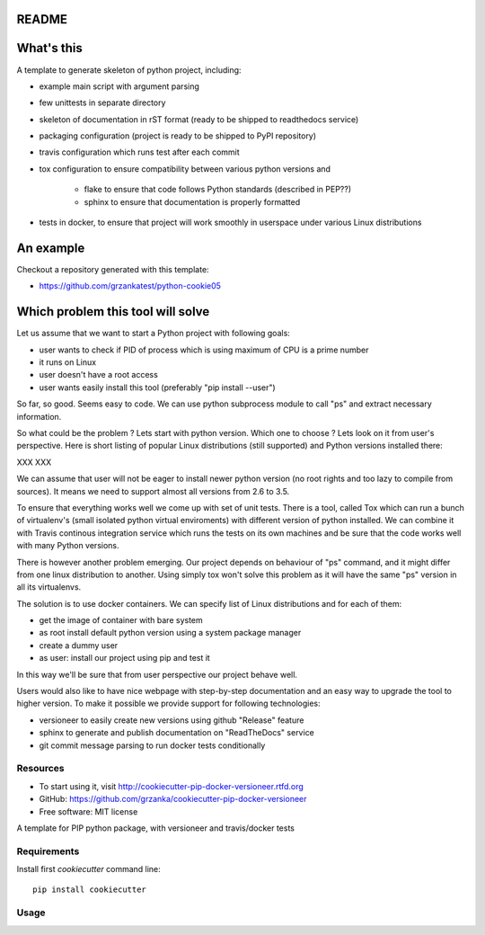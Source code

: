 README
======

.. image:: https://travis-ci.org/grzanka/cookiecutter-pip-docker-versioneer.svg?branch=master
    :target: https://travis-ci.org/grzanka/cookiecutter-pip-docker-versioneer

.. image:: https://ci.appveyor.com/api/projects/status/github/grzanka/cookiecutter-pip-docker-versioneer?branch=master&svg=true
    :target: https://ci.appveyor.com/project/grzanka/cookiecutter-pip-docker-versioneer

.. image:: https://readthedocs.org/projects/cookiecutter-pip-docker-versioneer/badge/?version=latest
    :target: http://cookiecutter-pip-docker-versioneer.readthedocs.io/en/latest/?badge=latest
    :alt: Documentation Status

What's this
===========

A template to generate skeleton of python project, including:

* example main script with argument parsing
* few unittests in separate directory
* skeleton of documentation in rST format (ready to be shipped to readthedocs service)
* packaging configuration (project is ready to be shipped to PyPI repository)
* travis configuration which runs test after each commit
* tox configuration to ensure compatibility between various python versions and

    * flake to ensure that code follows Python standards (described in PEP??)
    * sphinx to ensure that documentation is properly formatted

* tests in docker, to ensure that project will work smoothly in userspace under various Linux distributions

An example
==========

Checkout a repository generated with this template:

* https://github.com/grzankatest/python-cookie05



Which problem this tool will solve
==================================

Let us assume that we want to start a Python project with following goals:

* user wants to check if PID  of process which is using maximum of CPU is a prime number
* it runs on Linux
* user doesn't have a root access
* user wants easily install this tool (preferably "pip install --user")

So far, so good. Seems easy to code. We can use python subprocess module to call "ps" and extract necessary information.

So what could be the problem ? Lets start with python version. Which one to choose ?
Lets look on it from user's perspective. Here is short listing of popular
Linux distributions (still supported) and Python versions installed there:

XXX XXX

We can assume that user will not be eager to install newer python version (no root rights and too lazy to compile from sources).
It means we need to support almost all versions from 2.6 to 3.5.

To ensure that everything works well we come up with set of unit tests.
There is a tool, called Tox which can run a bunch of virtualenv's
(small isolated python virtual enviroments) with different version of python installed.
We can combine it with Travis continous integration service which runs the tests on its own
machines and be sure that the code works well with many Python versions.

There is however another problem emerging. Our project depends on behaviour of "ps" command, and it might differ from
one linux distribution to another. Using simply tox won't solve this problem as it will have the same "ps" version in all
its virtualenvs.

The solution is to use docker containers. We can specify list of Linux distributions and for each of them:

* get the image of container with bare system
* as root install default python version using a system package manager
* create a dummy user
* as user: install our project using pip and test it

In this way we'll be sure that from user perspective our project behave well.

Users would also like to have nice webpage with step-by-step documentation and an easy way to upgrade the tool to higher
version. To make it possible we provide support for following technologies:

* versioneer to easily create new versions using github "Release" feature
* sphinx to generate and publish documentation on "ReadTheDocs" service
* git commit message parsing to run docker tests conditionally

Resources
---------

* To start using it, visit http://cookiecutter-pip-docker-versioneer.rtfd.org
* GitHub: https://github.com/grzanka/cookiecutter-pip-docker-versioneer
* Free software: MIT license


A template for PIP python package, with versioneer and travis/docker tests

Requirements
------------
Install first `cookiecutter` command line::

  pip install cookiecutter

Usage
-----
